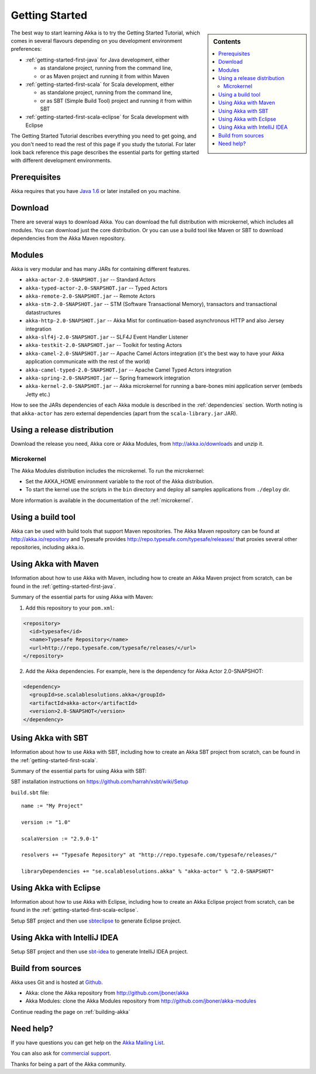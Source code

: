 Getting Started
===============

.. sidebar:: Contents

   .. contents:: :local:

The best way to start learning Akka is to try the Getting Started Tutorial, which comes in several flavours
depending on you development environment preferences:

- :ref:`getting-started-first-java` for Java development, either

  - as standalone project, running from the command line,
  - or as Maven project and running it from within Maven

- :ref:`getting-started-first-scala` for Scala development, either

  - as standalone project, running from the command line,
  - or as SBT (Simple Build Tool) project and running it from within SBT

- :ref:`getting-started-first-scala-eclipse` for Scala development with Eclipse

The Getting Started Tutorial describes everything you need to get going, and you don't need to read the rest of
this page if you study the tutorial. For later look back reference this page describes the
essential parts for getting started with different development environments.

Prerequisites
-------------

Akka requires that you have `Java 1.6 <http://www.oracle.com/technetwork/java/javase/downloads/index.html>`_ or
later installed on you machine.

Download
--------

There are several ways to download Akka. You can download the full distribution with microkernel, which includes
all modules. You can download just the core distribution. Or you can use a build tool like Maven or SBT to download
dependencies from the Akka Maven repository.

Modules
-------

Akka is very modular and has many JARs for containing different features.

- ``akka-actor-2.0-SNAPSHOT.jar`` -- Standard Actors
- ``akka-typed-actor-2.0-SNAPSHOT.jar`` -- Typed Actors
- ``akka-remote-2.0-SNAPSHOT.jar`` -- Remote Actors
- ``akka-stm-2.0-SNAPSHOT.jar`` -- STM (Software Transactional Memory), transactors and transactional datastructures
- ``akka-http-2.0-SNAPSHOT.jar`` -- Akka Mist for continuation-based asynchronous HTTP and also Jersey integration
- ``akka-slf4j-2.0-SNAPSHOT.jar`` -- SLF4J Event Handler Listener
- ``akka-testkit-2.0-SNAPSHOT.jar`` -- Toolkit for testing Actors
- ``akka-camel-2.0-SNAPSHOT.jar`` -- Apache Camel Actors integration (it's the best way to have your Akka application communicate with the rest of the world)
- ``akka-camel-typed-2.0-SNAPSHOT.jar`` -- Apache Camel Typed Actors integration
- ``akka-spring-2.0-SNAPSHOT.jar`` -- Spring framework integration
- ``akka-kernel-2.0-SNAPSHOT.jar`` -- Akka microkernel for running a bare-bones mini application server (embeds Jetty etc.)

How to see the JARs dependencies of each Akka module is described in the :ref:`dependencies` section. Worth noting
is that ``akka-actor`` has zero external dependencies (apart from the ``scala-library.jar`` JAR).

Using a release distribution
----------------------------

Download the release you need, Akka core or Akka Modules, from `<http://akka.io/downloads>`_ and unzip it.

Microkernel
^^^^^^^^^^^

The Akka Modules distribution includes the microkernel. To run the microkernel:

* Set the AKKA_HOME environment variable to the root of the Akka distribution.
* To start the kernel use the scripts in the ``bin`` directory and deploy all samples applications from ``./deploy`` dir.

More information is available in the documentation of the :ref:`microkernel`.

Using a build tool
------------------

Akka can be used with build tools that support Maven repositories. The Akka Maven repository can be found at `<http://akka.io/repository>`_ 
and Typesafe provides `<http://repo.typesafe.com/typesafe/releases/>`_ that proxies several other repositories, including akka.io.

Using Akka with Maven
---------------------

Information about how to use Akka with Maven, including how to create an Akka Maven project from scratch,
can be found in the :ref:`getting-started-first-java`.

Summary of the essential parts for using Akka with Maven:

1) Add this repository to your ``pom.xml``:

.. code-block:: xml

  <repository>
    <id>typesafe</id>
    <name>Typesafe Repository</name>
    <url>http://repo.typesafe.com/typesafe/releases/</url>
  </repository>

2) Add the Akka dependencies. For example, here is the dependency for Akka Actor 2.0-SNAPSHOT:

.. code-block:: xml

  <dependency>
    <groupId>se.scalablesolutions.akka</groupId>
    <artifactId>akka-actor</artifactId>
    <version>2.0-SNAPSHOT</version>
  </dependency>



Using Akka with SBT
-------------------

Information about how to use Akka with SBT, including how to create an Akka SBT project from scratch,
can be found in the :ref:`getting-started-first-scala`.

Summary of the essential parts for using Akka with SBT:

SBT installation instructions on `https://github.com/harrah/xsbt/wiki/Setup <https://github.com/harrah/xsbt/wiki/Setup>`_

``build.sbt`` file::

    name := "My Project"

    version := "1.0"

    scalaVersion := "2.9.0-1"

    resolvers += "Typesafe Repository" at "http://repo.typesafe.com/typesafe/releases/"

    libraryDependencies += "se.scalablesolutions.akka" % "akka-actor" % "2.0-SNAPSHOT"


Using Akka with Eclipse
-----------------------

Information about how to use Akka with Eclipse, including how to create an Akka Eclipse project from scratch,
can be found in the :ref:`getting-started-first-scala-eclipse`.

Setup SBT project and then use `sbteclipse <https://github.com/typesafehub/sbteclipse>`_ to generate Eclipse project. 

Using Akka with IntelliJ IDEA
-----------------------------

Setup SBT project and then use `sbt-idea <https://github.com/mpeltonen/sbt-idea>`_ to generate IntelliJ IDEA project.

Build from sources
------------------

Akka uses Git and is hosted at `Github <http://github.com>`_.

* Akka: clone the Akka repository from `<http://github.com/jboner/akka>`_
* Akka Modules: clone the Akka Modules repository from `<http://github.com/jboner/akka-modules>`_

Continue reading the page on :ref:`building-akka`

Need help?
----------

If you have questions you can get help on the `Akka Mailing List <http://groups.google.com/group/akka-user>`_.

You can also ask for `commercial support <http://typesafe.com>`_.

Thanks for being a part of the Akka community.
